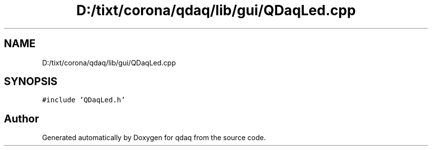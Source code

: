 .TH "D:/tixt/corona/qdaq/lib/gui/QDaqLed.cpp" 3 "Wed May 20 2020" "Version 0.2.6" "qdaq" \" -*- nroff -*-
.ad l
.nh
.SH NAME
D:/tixt/corona/qdaq/lib/gui/QDaqLed.cpp
.SH SYNOPSIS
.br
.PP
\fC#include 'QDaqLed\&.h'\fP
.br

.SH "Author"
.PP 
Generated automatically by Doxygen for qdaq from the source code\&.

